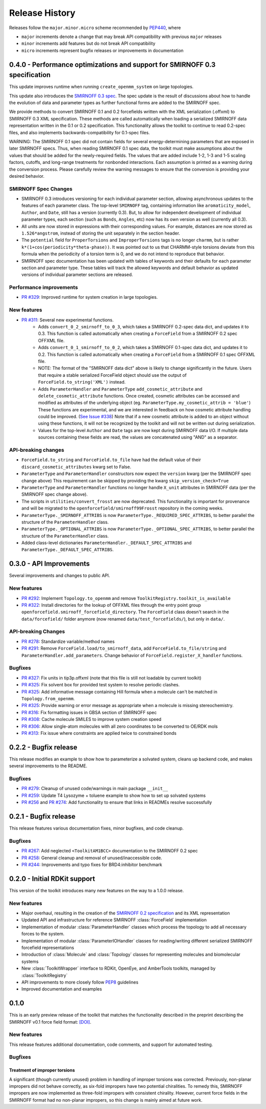 Release History
===============

Releases follow the ``major.minor.micro`` scheme recommended by `PEP440 <https://www.python.org/dev/peps/pep-0440/#final-releases>`_, where

* ``major`` increments denote a change that may break API compatibility with previous ``major`` releases
* ``minor`` increments add features but do not break API compatibility
* ``micro`` increments represent bugfix releases or improvements in documentation



0.4.0 - Performance optimizations and support for SMIRNOFF 0.3 specification
----------------------------------------------------------------------------

This update improves runtime when running ``create_openmm_system`` on large topologies.

This update also introduces the `SMIRNOFF 0.3 spec <https://open-forcefield-toolkit.readthedocs.io/en/0.4.0/smirnoff.html>`_.
The spec update is the result of discussions about how to handle the evolution of data and parameter types as further functional forms are added to the SMIRNOFF spec.


We provide methods to convert SMIRNOFF 0.1 and 0.2 forcefields written with the XML serialization (.offxml) to SMIRNOFF 0.3 XML specification.
These methods are called automatically when loading a serialized SMIRNOFF data representation written in the 0.1 or 0.2 specification.
This functionality allows the toolkit to continue to read 0.2-spec files, and also implements backwards-compatibility for 0.1-spec files.


WARNING: The SMIRNOFF 0.1 spec did not contain fields for several energy-determining parameters that are exposed in later SMIRNOFF specs.
Thus, when reading SMIRNOFF 0.1 spec data, the toolkit must make assumptions about the values that should be added for the newly-required fields.
The values that are added include 1-2, 1-3 and 1-5 scaling factors, cutoffs, and long-range treatments for nonbonded interactions.
Each assumption is printed as a warning during the conversion process.
Please carefully review the warning messages to ensure that the conversion is providing your desired behavior.



SMIRNOFF Spec Changes
"""""""""""""""""""""
* SMIRNOFF 0.3 introduces versioning for each individual parameter section, allowing asynchronous updates to the features of each parameter class.
  The top-level ``SMIRNOFF`` tag, containing information like ``aromaticity_model``, ``Author``, and ``Date``, still has a version (currently 0.3).
  But, to allow for independent development of individual parameter types, each section (such as ``Bonds``, ``Angles``, etc) now has its own version as well (currently all 0.3).
* All units are now stored in expressions with their corresponding values. For example, distances are now stored as ``1.526*angstrom``, instead of storing the unit separately in the section header.
* The ``potential`` field for ``ProperTorsions`` and ``ImproperTorsions`` tags is no longer ``charmm``, but is rather ``k*(1+cos(periodicity*theta-phase))``.
  It was pointed out to us that CHARMM-style torsions deviate from this formula when the periodicity of a torsion term is 0, and we do not intend to reproduce that behavior.
* SMIRNOFF spec documentation has been updated with tables of keywords and their defaults for each parameter section and parameter type.
  These tables will track the allowed keywords and default behavior as updated versions of individual parameter sections are released.

Performance improvements
""""""""""""""""""""""""

* `PR #329 <https://github.com/openforcefield/openforcefield/pull/329>`_: Improved runtime for system creation in large topologies.


New features
""""""""""""

* `PR #311 <https://github.com/openforcefield/openforcefield/pull/311>`_: Several new experimental functions.
    * Adds ``convert_0_2_smirnoff_to_0_3``, which takes a SMIRNOFF 0.2-spec data dict, and updates it to 0.3.
      This function is called automatically when creating a ``ForceField`` from a SMIRNOFF 0.2 spec OFFXML file.
    * Adds ``convert_0_1_smirnoff_to_0_2``, which takes a SMIRNOFF 0.1-spec data dict, and updates it to 0.2.
      This function is called automatically when creating a ``ForceField`` from a SMIRNOFF 0.1 spec OFFXML file.
    * NOTE: The format of the "SMIRNOFF data dict" above is likely to change significantly in the future.
      Users that require a stable serialized ForceField object should use the output of ``ForceField.to_string('XML')`` instead.
    * Adds ``ParameterHandler`` and ``ParameterType`` ``add_cosmetic_attribute`` and ``delete_cosmetic_attribute`` functions.
      Once created, cosmetic attributes can be accessed and modified as attributes of the underlying object (eg. ``ParameterType.my_cosmetic_attrib = 'blue'``)
      These functions are experimental, and we are interested in feedback on how cosmetic attribute handling could be improved. (`See Issue #338 <https://github.com/openforcefield/openforcefield/issues/338>`_)
      Note that if a new cosmetic attribute is added to an object without using these functions, it will not be recognized by the toolkit and will not be written out during serialization.
    * Values for the top-level ``Author`` and ``Date`` tags are now kept during SMIRNOFF data I/O.
      If multiple data sources containing these fields are read, the values are concatenated using "AND" as a separator.



API-breaking changes
""""""""""""""""""""
* ``ForceField.to_string`` and ``ForceField.to_file`` have had the default value of their ``discard_cosmetic_attributes`` kwarg set to False.
* ``ParameterType`` and ``ParameterHandler`` constructors now expect the ``version`` kwarg (per the SMIRNOFF spec change above)
  This requirement can be skipped by providing the kwarg ``skip_version_check=True``
* ``ParameterType`` and ``ParameterHandler`` functions no longer handle ``X_unit`` attributes in SMIRNOFF data (per the SMIRNOFF spec change above).
* The scripts in ``utilities/convert_frosst`` are now deprecated.
  This functionality is important for provenance and will be migrated to the ``openforcefield/smirnoff99Frosst`` repository in the coming weeks.
* ``ParameterType._SMIRNOFF_ATTRIBS`` is now ``ParameterType._REQUIRED_SPEC_ATTRIBS``, to better parallel the structure of the ``ParameterHandler`` class.
* ``ParameterType._OPTIONAL_ATTRIBS`` is now ``ParameterType._OPTIONAL_SPEC_ATTRIBS``, to better parallel the structure of the ``ParameterHandler`` class.
* Added class-level dictionaries ``ParameterHandler._DEFAULT_SPEC_ATTRIBS`` and ``ParameterType._DEFAULT_SPEC_ATTRIBS``.

0.3.0 - API Improvements
------------------------

Several improvements and changes to public API.

New features
""""""""""""

* `PR #292 <https://github.com/openforcefield/openforcefield/pull/292>`_: Implement ``Topology.to_openmm`` and remove ``ToolkitRegistry.toolkit_is_available``
* `PR #322 <https://github.com/openforcefield/openforcefield/pull/322>`_: Install directories for the lookup of OFFXML files through the entry point group ``openforcefield.smirnoff_forcefield_directory``. The ``ForceField`` class doesn't search in the ``data/forcefield/`` folder anymore (now renamed ``data/test_forcefields/``), but only in ``data/``.

API-breaking Changes
""""""""""""""""""""
* `PR #278 <https://github.com/openforcefield/openforcefield/pull/278>`_: Standardize variable/method names
* `PR #291 <https://github.com/openforcefield/openforcefield/pull/291>`_: Remove ``ForceField.load/to_smirnoff_data``, add ``ForceField.to_file/string`` and ``ParameterHandler.add_parameters``. Change behavior of ``ForceField.register_X_handler`` functions.

Bugfixes
"""""""" 
* `PR #327 <https://github.com/openforcefield/openforcefield/pull/327>`_: Fix units in tip3p.offxml (note that this file is still not loadable by current toolkit)
* `PR #325 <https://github.com/openforcefield/openforcefield/pull/325>`_: Fix solvent box for provided test system to resolve periodic clashes.
* `PR #325 <https://github.com/openforcefield/openforcefield/pull/325>`_: Add informative message containing Hill formula when a molecule can't be matched in ``Topology.from_openmm``.
* `PR #325 <https://github.com/openforcefield/openforcefield/pull/325>`_: Provide warning or error message as appropriate when a molecule is missing stereochemistry.
* `PR #316 <https://github.com/openforcefield/openforcefield/pull/316>`_: Fix formatting issues in GBSA section of SMIRNOFF spec
* `PR #308 <https://github.com/openforcefield/openforcefield/pull/308>`_: Cache molecule SMILES to improve system creation speed
* `PR #306 <https://github.com/openforcefield/openforcefield/pull/306>`_: Allow single-atom molecules with all zero coordinates to be converted to OE/RDK mols
* `PR #313 <https://github.com/openforcefield/openforcefield/pull/313>`_: Fix issue where constraints are applied twice to constrained bonds

0.2.2 - Bugfix release
----------------------

This release modifies an example to show how to parameterize a solvated system, cleans up backend code, and makes several improvements to the README.

Bugfixes
""""""""
* `PR #279 <https://github.com/openforcefield/openforcefield/pull/279>`_: Cleanup of unused code/warnings in main package ``__init__``
* `PR #259 <https://github.com/openforcefield/openforcefield/pull/259>`_: Update T4 Lysozyme + toluene example to show how to set up solvated systems
* `PR #256 <https://github.com/openforcefield/openforcefield/pull/256>`_ and `PR #274 <https://github.com/openforcefield/openforcefield/pull/274>`_: Add functionality to ensure that links in READMEs resolve successfully


0.2.1 - Bugfix release
----------------------

This release features various documentation fixes, minor bugfixes, and code cleanup.

Bugfixes
""""""""
* `PR #267 <https://github.com/openforcefield/openforcefield/pull/267>`_: Add neglected ``<ToolkitAM1BCC>`` documentation to the SMIRNOFF 0.2 spec
* `PR #258 <https://github.com/openforcefield/openforcefield/pull/258>`_: General cleanup and removal of unused/inaccessible code.
* `PR #244 <https://github.com/openforcefield/openforcefield/pull/244>`_: Improvements and typo fixes for BRD4:inhibitor benchmark

0.2.0 - Initial RDKit support
-----------------------------

This version of the toolkit introduces many new features on the way to a 1.0.0 release.

New features
""""""""""""

* Major overhaul, resulting in the creation of the `SMIRNOFF 0.2 specification <https://open-forcefield-toolkit.readthedocs.io/en/master/smirnoff.html>`_ and its XML representation
* Updated API and infrastructure for reference SMIRNOFF :class:`ForceField` implementation
* Implementation of modular :class:`ParameterHandler` classes which process the topology to add all necessary forces to the system.
* Implementation of modular :class:`ParameterIOHandler` classes for reading/writing different serialized SMIRNOFF forcefield representations
* Introduction of :class:`Molecule` and :class:`Topology` classes for representing molecules and biomolecular systems
* New :class:`ToolkitWrapper` interface to RDKit, OpenEye, and AmberTools toolkits, managed by :class:`ToolkitRegistry`
* API improvements to more closely follow `PEP8 <https://www.python.org/dev/peps/pep-0008/>`_ guidelines
* Improved documentation and examples

0.1.0
-----

This is an early preview release of the toolkit that matches the functionality described in the preprint describing the SMIRNOFF v0.1 force field format: `[DOI] <https://doi.org/10.1101/286542>`_.

New features
""""""""""""

This release features additional documentation, code comments, and support for automated testing.

Bugfixes
""""""""

Treatment of improper torsions
''''''''''''''''''''''''''''''

A significant (though currently unused) problem in handling of improper torsions was corrected.
Previously, non-planar impropers did not behave correctly, as six-fold impropers have two potential chiralities.
To remedy this, SMIRNOFF impropers are now implemented as three-fold impropers with consistent chirality.
However, current force fields in the SMIRNOFF format had no non-planar impropers, so this change is mainly aimed at future work.
